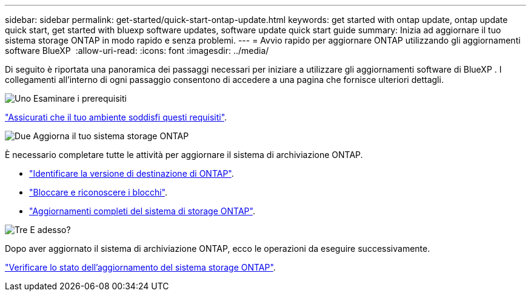 ---
sidebar: sidebar 
permalink: get-started/quick-start-ontap-update.html 
keywords: get started with ontap update, ontap update quick start, get started with bluexp software updates, software update quick start guide 
summary: Inizia ad aggiornare il tuo sistema storage ONTAP in modo rapido e senza problemi. 
---
= Avvio rapido per aggiornare ONTAP utilizzando gli aggiornamenti software BlueXP 
:allow-uri-read: 
:icons: font
:imagesdir: ../media/


[role="lead"]
Di seguito è riportata una panoramica dei passaggi necessari per iniziare a utilizzare gli aggiornamenti software di BlueXP . I collegamenti all'interno di ogni passaggio consentono di accedere a una pagina che fornisce ulteriori dettagli.

.image:https://raw.githubusercontent.com/NetAppDocs/common/main/media/number-1.png["Uno"] Esaminare i prerequisiti
[role="quick-margin-para"]
link:../get-started/prerequisites-ontap-update.html["Assicurati che il tuo ambiente soddisfi questi requisiti"].

.image:https://raw.githubusercontent.com/NetAppDocs/common/main/media/number-2.png["Due"] Aggiorna il tuo sistema storage ONTAP
[role="quick-margin-para"]
È necessario completare tutte le attività per aggiornare il sistema di archiviazione ONTAP.

[role="quick-margin-list"]
* link:../ONTAP/choose-ontap-910-later.html["Identificare la versione di destinazione di ONTAP"].
* link:../ONTAP/fix-blockers-warnings.html["Bloccare e riconoscere i blocchi"].
* link:../ONTAP/update-storage-system.html["Aggiornamenti completi del sistema di storage ONTAP"].


.image:https://raw.githubusercontent.com/NetAppDocs/common/main/media/number-3.png["Tre"] E adesso?
[role="quick-margin-para"]
Dopo aver aggiornato il sistema di archiviazione ONTAP, ecco le operazioni da eseguire successivamente.

[role="quick-margin-para"]
link:../ONTAP/validate-storage-system-update.html["Verificare lo stato dell'aggiornamento del sistema storage ONTAP"].
